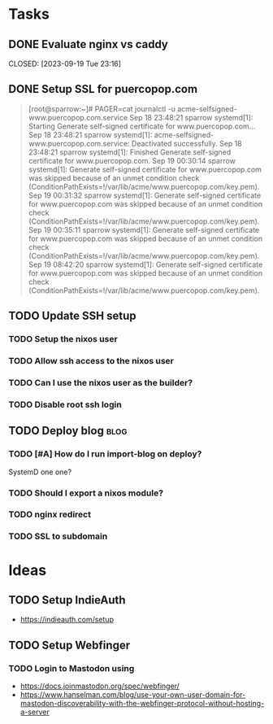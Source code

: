* Tasks
** DONE Evaluate nginx vs caddy

CLOSED: [2023-09-19 Tue 23:16]
:LOGBOOK:
- State "DONE"       from "TODO"       [2023-09-19 Tue 23:16] \\
  Use nginx. "Tried by time".
:END:

** DONE Setup SSL for puercopop.com
CLOSED: [2023-09-19 Tue 23:16]
#+begin_quote
[root@sparrow:~]# PAGER=cat journalctl -u acme-selfsigned-www.puercopop.com.service
Sep 18 23:48:21 sparrow systemd[1]: Starting Generate self-signed certificate for www.puercopop.com...
Sep 18 23:48:21 sparrow systemd[1]: acme-selfsigned-www.puercopop.com.service: Deactivated successfully.
Sep 18 23:48:21 sparrow systemd[1]: Finished Generate self-signed certificate for www.puercopop.com.
Sep 19 00:30:14 sparrow systemd[1]: Generate self-signed certificate for www.puercopop.com was skipped because of an unmet condition check (ConditionPathExists=!/var/lib/acme/www.puercopop.com/key.pem).
Sep 19 00:31:32 sparrow systemd[1]: Generate self-signed certificate for www.puercopop.com was skipped because of an unmet condition check (ConditionPathExists=!/var/lib/acme/www.puercopop.com/key.pem).
Sep 19 00:35:11 sparrow systemd[1]: Generate self-signed certificate for www.puercopop.com was skipped because of an unmet condition check (ConditionPathExists=!/var/lib/acme/www.puercopop.com/key.pem).
Sep 19 08:42:20 sparrow systemd[1]: Generate self-signed certificate for www.puercopop.com was skipped because of an unmet condition check (ConditionPathExists=!/var/lib/acme/www.puercopop.com/key.pem).
#+end_quote
** TODO Update SSH setup
*** TODO Setup the nixos user
*** TODO Allow ssh access to the nixos user
*** TODO Can I use the nixos user as the builder?
*** TODO Disable root ssh login

** TODO Deploy blog                                                    :blog:
*** TODO [#A] How do I run import-blog on deploy?
SystemD one one?
*** TODO Should I export a nixos module?
*** TODO nginx redirect
*** TODO SSL to subdomain

* Ideas
** TODO Setup IndieAuth
- https://indieauth.com/setup
** TODO Setup Webfinger
*** TODO Login to Mastodon using
- https://docs.joinmastodon.org/spec/webfinger/
- https://www.hanselman.com/blog/use-your-own-user-domain-for-mastodon-discoverability-with-the-webfinger-protocol-without-hosting-a-server
